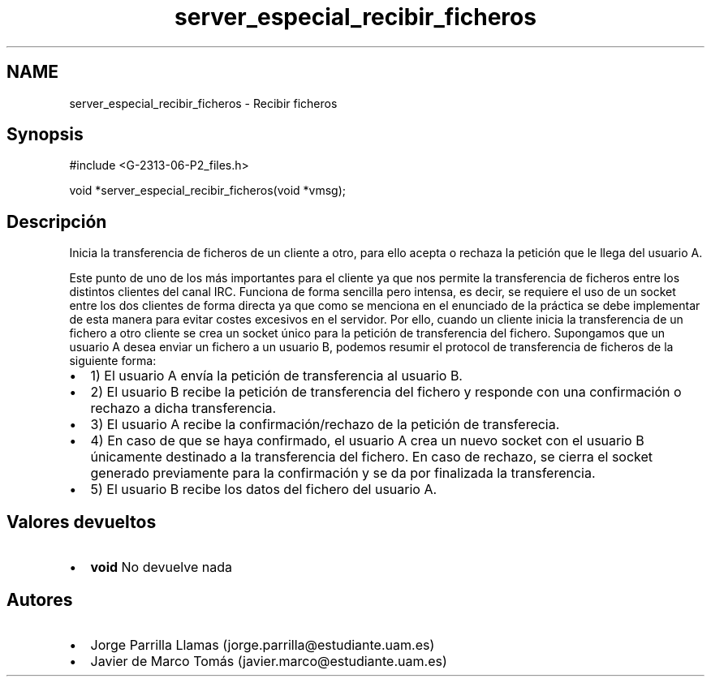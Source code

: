 .TH "server_especial_recibir_ficheros" 3 "Lunes, 8 de Mayo de 2017" "Version 1.0" "Redes de Comunicaciones II" \" -*- nroff -*-
.ad l
.nh
.SH NAME
server_especial_recibir_ficheros \- Recibir ficheros 

.SH "Synopsis"
.PP
.PP
.nf
#include <G\-2313\-06\-P2_files\&.h>

void *server_especial_recibir_ficheros(void *vmsg);
.fi
.PP
 
.SH "Descripción"
.PP
Inicia la transferencia de ficheros de un cliente a otro, para ello acepta o rechaza la petición que le llega del usuario A\&.
.PP
Este punto de uno de los más importantes para el cliente ya que nos permite la transferencia de ficheros entre los distintos clientes del canal IRC\&. Funciona de forma sencilla pero intensa, es decir, se requiere el uso de un socket entre los dos clientes de forma directa ya que como se menciona en el enunciado de la práctica se debe implementar de esta manera para evitar costes excesivos en el servidor\&. Por ello, cuando un cliente inicia la transferencia de un fichero a otro cliente se crea un socket único para la petición de transferencia del fichero\&. Supongamos que un usuario A desea enviar un fichero a un usuario B, podemos resumir el protocol de transferencia de ficheros de la siguiente forma: 
.PD 0

.IP "\(bu" 2
1) El usuario A envía la petición de transferencia al usuario B\&. 
.IP "\(bu" 2
2) El usuario B recibe la petición de transferencia del fichero y responde con una confirmación o rechazo a dicha transferencia\&. 
.IP "\(bu" 2
3) El usuario A recibe la confirmación/rechazo de la petición de transferecia\&. 
.IP "\(bu" 2
4) En caso de que se haya confirmado, el usuario A crea un nuevo socket con el usuario B únicamente destinado a la transferencia del fichero\&. En caso de rechazo, se cierra el socket generado previamente para la confirmación y se da por finalizada la transferencia\&. 
.IP "\(bu" 2
5) El usuario B recibe los datos del fichero del usuario A\&. 
.PP
.SH "Valores devueltos"
.PP
.PD 0
.IP "\(bu" 2
\fBvoid\fP No devuelve nada 
.PP
.SH "Autores"
.PP
.PD 0
.IP "\(bu" 2
Jorge Parrilla Llamas (jorge.parrilla@estudiante.uam.es) 
.IP "\(bu" 2
Javier de Marco Tomás (javier.marco@estudiante.uam.es) 
.PP

